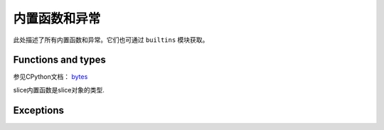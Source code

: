 内置函数和异常
================================

此处描述了所有内置函数和异常。它们也可通过 ``builtins`` 模块获取。

Functions and types
-------------------

.. function:: abs()

.. function:: all()

.. function:: any()

.. function:: bin()

.. class:: bool()

.. class:: bytearray()

.. class:: bytes()

    参见CPython文档： `bytes <https://docs.python.org/3.5/library/functions.html#bytes>`_

.. function:: callable()

.. function:: chr()

.. function:: classmethod()

.. function:: compile()

.. class:: complex()

.. function:: delattr(obj, name)

   参数名应该是一个string，这个函数从obj给出的对象中删除命名属性.

.. class:: dict()

.. function:: dir()

.. function:: divmod()

.. function:: enumerate()

.. function:: eval()

.. function:: exec()

.. function:: filter()

.. class:: float()

.. class:: frozenset()

.. function:: getattr()

.. function:: globals()

.. function:: hasattr()

.. function:: hash()

.. function:: hex()

.. function:: id()

.. function:: input()

.. class:: int()


   .. method:: from_bytes(bytes, byteorder)


     在MicroPython中， `byteorder` 参数必须是位置的（这与CPython兼容）


   .. method:: to_bytes(size, byteorder)


     在MicroPython中， `byteorder` 参数必须是位置的（这与CPython兼容）
     

.. function:: isinstance()

.. function:: issubclass()

.. function:: iter()

.. function:: len()

.. class:: list()

.. function:: locals()

.. function:: map()

.. function:: max()

.. class:: memoryview()

.. function:: min()

.. function:: next()

.. class:: object()

.. function:: oct()

.. function:: open()

.. function:: ord()

.. function:: pow()

.. function:: print()

.. function:: property()

.. function:: range()

.. function:: repr()

.. function:: reversed()

.. function:: round()

.. class:: set()

.. function:: setattr()

.. class:: slice()

   slice内置函数是slice对象的类型.

.. function:: sorted()

.. function:: staticmethod()

.. class:: str()

.. function:: sum()

.. function:: super()

.. class:: tuple()

.. function:: type()

.. function:: zip()


Exceptions
----------

.. exception:: AssertionError

.. exception:: AttributeError

.. exception:: Exception

.. exception:: ImportError

.. exception:: IndexError

.. exception:: KeyboardInterrupt

.. exception:: KeyError

.. exception:: MemoryError

.. exception:: NameError

.. exception:: NotImplementedError

.. _OSError:

.. exception:: OSError

    参见CPython文档： ``OSError`` . MicroPython不实现 ``errno``  属性，而是使用标准方式访问异常参数： ``exc.args[0]`` .

.. exception:: RuntimeError

.. exception:: StopIteration

.. exception:: SyntaxError

.. exception:: SystemExit

   参见CPython文档： ``SystemExit`` .

.. exception:: TypeError

    参见CPython文档： ``SystemExit`` .

.. exception:: ValueError

.. exception:: ZeroDivisionError

